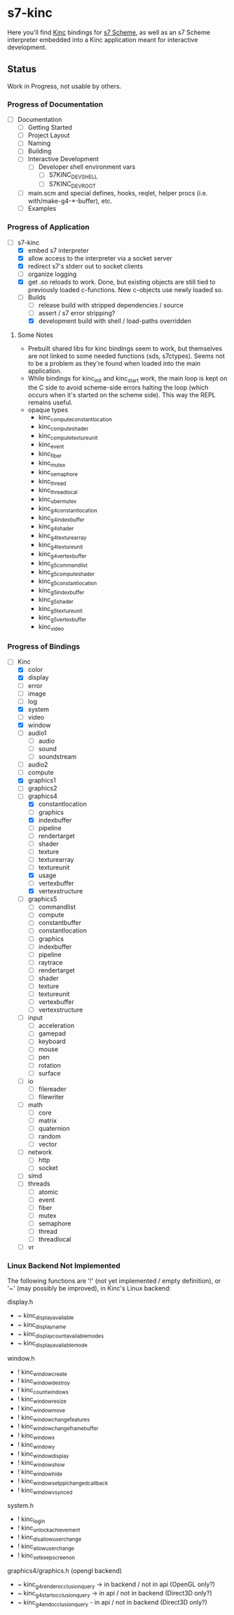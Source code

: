 * s7-kinc

Here you'll find [[https://github.com/Kode/Kinc][Kinc]] bindings for [[https://ccrma.stanford.edu/software/s7/][s7 Scheme]], as well as an s7 Scheme interpreter embedded into a Kinc application meant for interactive development.

** Status

Work in Progress, not usable by others.

*** Progress of Documentation

- [ ] Documentation
  + [ ] Getting Started
  + [ ] Project Layout
  + [ ] Naming
  + [ ] Building
  + [ ] Interactive Development
    - [ ] Developer shell environment vars
      + [ ] S7KINC_DEV_SHELL
      + [ ] S7KINC_DEV_ROOT
  + [ ] main.scm and special defines, hooks, reqlet, helper procs (i.e. with/make-g4-*-buffer), etc.
  + [ ] Examples

*** Progress of Application

- [-] s7-kinc
  + [X] embed s7 interpreter
  + [X] allow access to the interpreter via a socket server
  + [X] redirect s7's stderr out to socket clients
  + [ ] organize logging
  + [X] get .so reloads to work.
    Done, but existing objects are still tied to previously loaded c-functions. New c-objects use newly loaded so.
  + [-] Builds
    - [-] release build with stripped dependencies / source
    - [ ] assert / s7 error stripping?
    - [X] development build with shell / load-paths overridden

**** Some Notes
- Prebuilt shared libs for kinc bindings seem to work, but themselves are not linked to some needed functions (sds, s7ctypes). Seems not to be a problem as they're found when loaded into the main application.
- While bindings for kinc_init and kinc_start work, the main loop is kept on the C side to avoid scheme-side errors halting the loop (which occurs when it's started on the scheme side). This way the REPL remains useful.
- opaque types
  + kinc_compute_constant_location
  + kinc_compute_shader
  + kinc_compute_texture_unit
  + kinc_event
  + kinc_fiber
  + kinc_mutex
  + kinc_semaphore
  + kinc_thread
  + kinc_thread_local
  + kinc_uber_mutex
  + kinc_g4_constant_location
  + kinc_g4_index_buffer
  + kinc_g4_shader
  + kinc_g4_texture_array
  + kinc_g4_texture_unit
  + kinc_g4_vertex_buffer
  + kinc_g5_command_list
  + kinc_g5_compute_shader
  + kinc_g5_constant_location
  + kinc_g5_index_buffer
  + kinc_g5_shader
  + kinc_g5_texture_unit
  + kinc_g5_vertex_buffer
  + kinc_video


*** Progress of Bindings

- [-] Kinc
  + [X] color
  + [X] display
  + [ ] error
  + [-] image
  + [ ] log
  + [X] system
  + [ ] video
  + [X] window
  + [ ] audio1
    - [ ] audio
    - [ ] sound
    - [ ] soundstream
  + [ ] audio2
  + [ ] compute
  + [X] graphics1
  + [ ] graphics2
  + [-] graphics4
    - [X] constantlocation
    - [-] graphics
    - [X] indexbuffer
    - [ ] pipeline
    - [ ] rendertarget
    - [ ] shader
    - [ ] texture
    - [ ] texturearray
    - [ ] textureunit
    - [X] usage
    - [-] vertexbuffer
    - [X] vertexstructure
  + [ ] graphics5
    - [ ] commandlist
    - [ ] compute
    - [ ] constantbuffer
    - [ ] constantlocation
    - [ ] graphics
    - [ ] indexbuffer
    - [ ] pipeline
    - [ ] raytrace
    - [ ] rendertarget
    - [ ] shader
    - [ ] texture
    - [ ] textureunit
    - [ ] vertexbuffer
    - [ ] vertexstructure
  + [ ] input
    - [ ] acceleration
    - [ ] gamepad
    - [ ] keyboard
    - [ ] mouse
    - [ ] pen
    - [ ] rotation
    - [ ] surface
  + [ ] io
    - [ ] filereader
    - [ ] filewriter
  + [ ] math
    - [ ] core
    - [ ] matrix
    - [ ] quaternion
    - [ ] random
    - [ ] vector
  + [ ] network
    - [ ] http
    - [ ] socket
  + [ ] simd
  + [ ] threads
    - [ ] atomic
    - [ ] event
    - [ ] fiber
    - [ ] mutex
    - [ ] semaphore
    - [ ] thread
    - [ ] threadlocal
  + [ ] vr

*** Linux Backend Not Implemented

The following functions are '!' (not yet implemented / empty definition), or '~' (may possibly be improved), in Kinc's Linux backend:

display.h
- ~ kinc_display_available
- ~ kinc_display_name
- ~ kinc_display_count_available_modes
- ~ kinc_display_available_mode

window.h
- ! kinc_window_create
- ! kinc_window_destroy
- ! kinc_count_windows
- ! kinc_window_resize
- ! kinc_window_move
- ! kinc_window_change_features
- ! kinc_window_change_framebuffer
- ! kinc_window_x
- ! kinc_window_y
- ! kinc_window_display
- ! kinc_window_show
- ! kinc_window_hide
- ! kinc_window_set_ppi_changed_callback
- ! kinc_window_vsynced

system.h
- ! kinc_login
- ! kinc_unlock_achievement
- ! kinc_disallow_user_change
- ! kinc_allow_user_change
- ! kinc_set_keep_screen_on

graphics4/graphics.h (opengl backend)
- ~ kinc_g4_render_occlusion_query -> in backend / not in api (OpenGL only?)
- ~ kinc_g4_start_occlusion_query -> in api / not in backend (Direct3D only?)
- ~ kinc_g4_end_occlusion_query - in api / not in backend (Direct3D only?)
